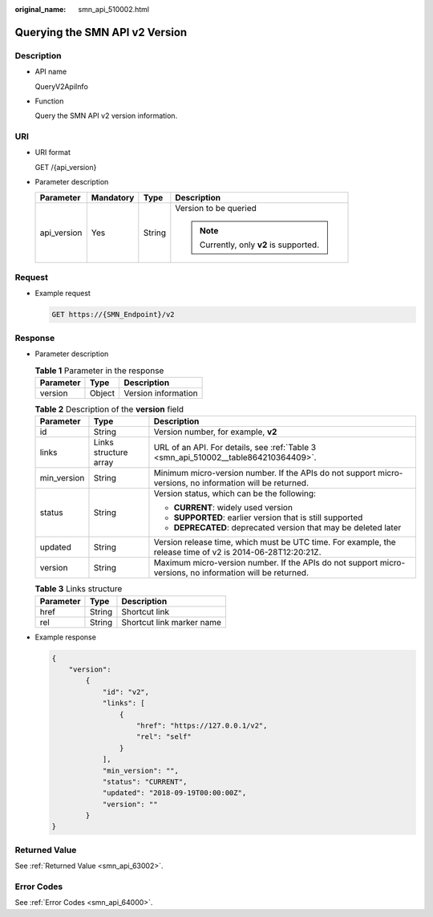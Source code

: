 :original_name: smn_api_510002.html

.. _smn_api_510002:

Querying the SMN API v2 Version
===============================

Description
-----------

-  API name

   QueryV2ApiInfo

-  Function

   Query the SMN API v2 version information.

URI
---

-  URI format

   GET /{api_version}

-  Parameter description

   +-----------------+-----------------+-----------------+-----------------------------------------+
   | Parameter       | Mandatory       | Type            | Description                             |
   +=================+=================+=================+=========================================+
   | api_version     | Yes             | String          | Version to be queried                   |
   |                 |                 |                 |                                         |
   |                 |                 |                 | .. note::                               |
   |                 |                 |                 |                                         |
   |                 |                 |                 |    Currently, only **v2** is supported. |
   +-----------------+-----------------+-----------------+-----------------------------------------+

Request
-------

-  Example request

   .. code-block:: text

      GET https://{SMN_Endpoint}/v2

Response
--------

-  Parameter description

   .. table:: **Table 1** Parameter in the response

      ========= ====== ===================
      Parameter Type   Description
      ========= ====== ===================
      version   Object Version information
      ========= ====== ===================

   .. table:: **Table 2** Description of the **version** field

      +-----------------------+-----------------------+------------------------------------------------------------------------------------------------------------+
      | Parameter             | Type                  | Description                                                                                                |
      +=======================+=======================+============================================================================================================+
      | id                    | String                | Version number, for example, **v2**                                                                        |
      +-----------------------+-----------------------+------------------------------------------------------------------------------------------------------------+
      | links                 | Links structure array | URL of an API. For details, see :ref:`Table 3 <smn_api_510002__table864210364409>`.                        |
      +-----------------------+-----------------------+------------------------------------------------------------------------------------------------------------+
      | min_version           | String                | Minimum micro-version number. If the APIs do not support micro-versions, no information will be returned.  |
      +-----------------------+-----------------------+------------------------------------------------------------------------------------------------------------+
      | status                | String                | Version status, which can be the following:                                                                |
      |                       |                       |                                                                                                            |
      |                       |                       | -  **CURRENT**: widely used version                                                                        |
      |                       |                       | -  **SUPPORTED**: earlier version that is still supported                                                  |
      |                       |                       | -  **DEPRECATED**: deprecated version that may be deleted later                                            |
      +-----------------------+-----------------------+------------------------------------------------------------------------------------------------------------+
      | updated               | String                | Version release time, which must be UTC time. For example, the release time of v2 is 2014-06-28T12:20:21Z. |
      +-----------------------+-----------------------+------------------------------------------------------------------------------------------------------------+
      | version               | String                | Maximum micro-version number. If the APIs do not support micro-versions, no information will be returned.  |
      +-----------------------+-----------------------+------------------------------------------------------------------------------------------------------------+

   .. _smn_api_510002__table864210364409:

   .. table:: **Table 3** Links structure

      ========= ====== =========================
      Parameter Type   Description
      ========= ====== =========================
      href      String Shortcut link
      rel       String Shortcut link marker name
      ========= ====== =========================

-  Example response

   .. code-block::

      {
          "version":
              {
                  "id": "v2",
                  "links": [
                      {
                          "href": "https://127.0.0.1/v2",
                          "rel": "self"
                      }
                  ],
                  "min_version": "",
                  "status": "CURRENT",
                  "updated": "2018-09-19T00:00:00Z",
                  "version": ""
              }
      }

Returned Value
--------------

See :ref:`Returned Value <smn_api_63002>`.

Error Codes
-----------

See :ref:`Error Codes <smn_api_64000>`.
